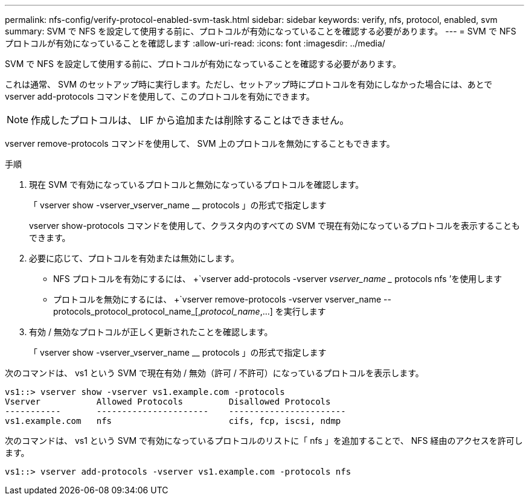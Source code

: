 ---
permalink: nfs-config/verify-protocol-enabled-svm-task.html 
sidebar: sidebar 
keywords: verify, nfs, protocol, enabled, svm 
summary: SVM で NFS を設定して使用する前に、プロトコルが有効になっていることを確認する必要があります。 
---
= SVM で NFS プロトコルが有効になっていることを確認します
:allow-uri-read: 
:icons: font
:imagesdir: ../media/


[role="lead"]
SVM で NFS を設定して使用する前に、プロトコルが有効になっていることを確認する必要があります。

これは通常、 SVM のセットアップ時に実行します。ただし、セットアップ時にプロトコルを有効にしなかった場合には、あとで vserver add-protocols コマンドを使用して、このプロトコルを有効にできます。

[NOTE]
====
作成したプロトコルは、 LIF から追加または削除することはできません。

====
vserver remove-protocols コマンドを使用して、 SVM 上のプロトコルを無効にすることもできます。

.手順
. 現在 SVM で有効になっているプロトコルと無効になっているプロトコルを確認します。
+
「 vserver show -vserver_vserver_name __ protocols 」の形式で指定します

+
vserver show-protocols コマンドを使用して、クラスタ内のすべての SVM で現在有効になっているプロトコルを表示することもできます。

. 必要に応じて、プロトコルを有効または無効にします。
+
** NFS プロトコルを有効にするには、 +`vserver add-protocols -vserver _vserver_name __ protocols nfs ’を使用します
** プロトコルを無効にするには、 +`vserver remove-protocols -vserver vserver_name --protocols_protocol_protocol_name_[,_protocol_name_,...] を実行します


. 有効 / 無効なプロトコルが正しく更新されたことを確認します。
+
「 vserver show -vserver_vserver_name __ protocols 」の形式で指定します



次のコマンドは、 vs1 という SVM で現在有効 / 無効（許可 / 不許可）になっているプロトコルを表示します。

[listing]
----
vs1::> vserver show -vserver vs1.example.com -protocols
Vserver           Allowed Protocols         Disallowed Protocols
-----------       ----------------------    -----------------------
vs1.example.com   nfs                       cifs, fcp, iscsi, ndmp
----
次のコマンドは、 vs1 という SVM で有効になっているプロトコルのリストに「 nfs 」を追加することで、 NFS 経由のアクセスを許可します。

[listing]
----
vs1::> vserver add-protocols -vserver vs1.example.com -protocols nfs
----